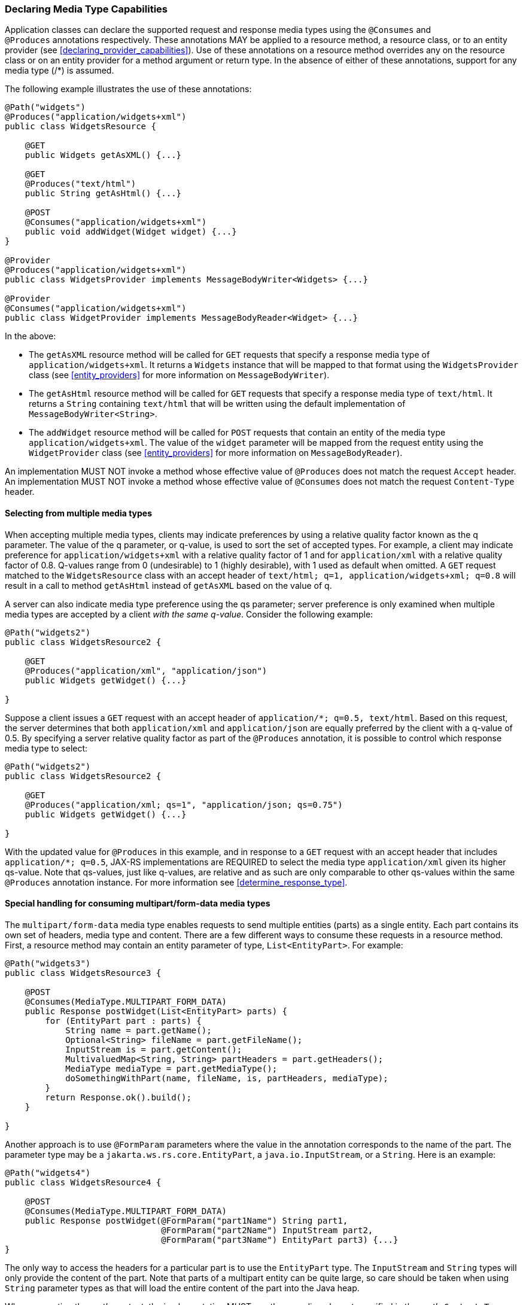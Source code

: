 ////
*******************************************************************
* Copyright (c) 2019, 2021 Eclipse Foundation
*
* This specification document is made available under the terms
* of the Eclipse Foundation Specification License v1.0, which is
* available at https://www.eclipse.org/legal/efsl.php.
*******************************************************************
////

[[declaring_method_capabilities]]
=== Declaring Media Type Capabilities

Application classes can declare the supported request and response media
types using the `@Consumes` and `@Produces` annotations respectively.
These annotations MAY be applied to a resource method, a resource class,
or to an entity provider (see <<declaring_provider_capabilities>>).
Use of these annotations on a
resource method overrides any on the resource class or on an entity
provider for a method argument or return type. In the absence of either
of these annotations, support for any media type (/*) is assumed.

The following example illustrates the use of these annotations:

[source,java]
----
@Path("widgets")
@Produces("application/widgets+xml")
public class WidgetsResource {

    @GET
    public Widgets getAsXML() {...}

    @GET
    @Produces("text/html")
    public String getAsHtml() {...}

    @POST
    @Consumes("application/widgets+xml")
    public void addWidget(Widget widget) {...}
}

@Provider
@Produces("application/widgets+xml")
public class WidgetsProvider implements MessageBodyWriter<Widgets> {...}

@Provider
@Consumes("application/widgets+xml")
public class WidgetProvider implements MessageBodyReader<Widget> {...}
----

In the above:

* The `getAsXML` resource method will be called for `GET` requests that
specify a response media type of `application/widgets+xml`. It returns a
`Widgets` instance that will be mapped to that format using the
`WidgetsProvider` class (see <<entity_providers>> for more
information on `MessageBodyWriter`).
* The `getAsHtml` resource method will be called for `GET` requests that
specify a response media type of `text/html`. It returns a `String`
containing `text/html` that will be written using the default
implementation of `MessageBodyWriter<String>`.
* The `addWidget` resource method will be called for `POST` requests
that contain an entity of the media type `application/widgets+xml`. The
value of the `widget` parameter will be mapped from the request entity
using the `WidgetProvider` class (see <<entity_providers>> for
more information on `MessageBodyReader`).

An implementation MUST NOT invoke a method whose effective value of
`@Produces` does not match the request `Accept` header. An
implementation MUST NOT invoke a method whose effective value of
`@Consumes` does not match the request `Content-Type` header.

[[selecting_from_multiple_media_types]]
==== Selecting from multiple media types

When accepting multiple media types, clients may indicate preferences by
using a relative quality factor known as the q parameter. The value of
the q parameter, or q-value, is used to sort the set of accepted types.
For example, a client may indicate preference for
`application/widgets+xml` with a relative quality factor of 1 and for
`application/xml` with a relative quality factor of 0.8. Q-values range
from 0 (undesirable) to 1 (highly desirable), with 1 used as default
when omitted. A `GET` request matched to the `WidgetsResource` class
with an accept header of
`text/html; q=1, application/widgets+xml; q=0.8` will result in a call
to method `getAsHtml` instead of `getAsXML` based on the value of q.

A server can also indicate media type preference using the qs parameter;
server preference is only examined when multiple media types are
accepted by a client _with the same q-value_. Consider the following
example:

[source,java]
----
@Path("widgets2")
public class WidgetsResource2 {

    @GET
    @Produces("application/xml", "application/json")
    public Widgets getWidget() {...}

}
----

Suppose a client issues a `GET` request with an accept header of
`application/*; q=0.5, text/html`. Based on this request, the server
determines that both `application/xml` and `application/json` are
equally preferred by the client with a q-value of 0.5. By specifying a
server relative quality factor as part of the `@Produces` annotation, it
is possible to control which response media type to select:

[source,java]
----
@Path("widgets2")
public class WidgetsResource2 {

    @GET
    @Produces("application/xml; qs=1", "application/json; qs=0.75")
    public Widgets getWidget() {...}

}
----

With the updated value for `@Produces` in this example, and in response
to a `GET` request with an accept header that includes
`application/*; q=0.5`, JAX-RS implementations are REQUIRED to select
the media type `application/xml` given its higher qs-value. Note that
qs-values, just like q-values, are relative and as such are only
comparable to other qs-values within the same `@Produces` annotation
instance. For more information see <<determine_response_type>>.

[[consuming_multipart_formdata]]
==== Special handling for consuming multipart/form-data media types

The `multipart/form-data` media type enables requests to send multiple
entities (parts) as a single entity. Each part contains its own set of
headers, media type and content. There are a few different ways to
consume these requests in a resource method. First, a resource method
may contain an entity parameter of type, `List<EntityPart>`. For example:

[source,java]
----
@Path("widgets3")
public class WidgetsResource3 {

    @POST
    @Consumes(MediaType.MULTIPART_FORM_DATA)
    public Response postWidget(List<EntityPart> parts) {
        for (EntityPart part : parts) {
            String name = part.getName();
            Optional<String> fileName = part.getFileName();
            InputStream is = part.getContent();
            MultivaluedMap<String, String> partHeaders = part.getHeaders();
            MediaType mediaType = part.getMediaType();
            doSomethingWithPart(name, fileName, is, partHeaders, mediaType);
        }
        return Response.ok().build();
    }

}
----

Another approach is to use `@FormParam` parameters where the value in the
annotation corresponds to the name of the part. The parameter type may be
a `jakarta.ws.rs.core.EntityPart`, a `java.io.InputStream`, or a `String`.
Here is an example:

[source,java]
----
@Path("widgets4")
public class WidgetsResource4 {

    @POST
    @Consumes(MediaType.MULTIPART_FORM_DATA)
    public Response postWidget(@FormParam("part1Name") String part1, 
                               @FormParam("part2Name") InputStream part2,
                               @FormParam("part3Name") EntityPart part3) {...}
}
----

The only way to access the headers for a particular part is to use the
`EntityPart` type. The `InputStream` and `String` types will only provide
the content of the part. Note that parts of a multipart entity can be quite
large, so care should be taken when using `String` parameter types as that
will load the entire content of the part into the Java heap.

When converting the part's content, the implementation MUST use the encoding
charset specified in the part's `Content-Type` header, or `UTF-8` if the
charset is not specified in the header.
